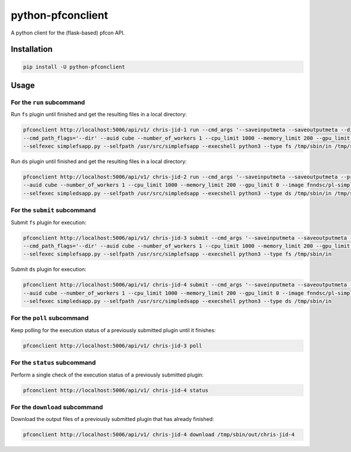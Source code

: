 ##################
python-pfconclient
##################

A python client for the (flask-based) pfcon API.

.. image:: https://travis-ci.org/FNNDSC/python-pfconclient.svg?branch=master
    :target: https://travis-ci.org/FNNDSC/python-pfconclient


Installation
------------

.. code-block:: bash

   pip install -U python-pfconclient


Usage
-----

For the ``run`` subcommand
==========================

Run ``fs`` plugin until finished and get the resulting files in a local directory:

.. code-block:: bash

    pfconclient http://localhost:5006/api/v1/ chris-jid-1 run --cmd_args '--saveinputmeta --saveoutputmeta --dir cube/uploads'
    --cmd_path_flags='--dir' --auid cube --number_of_workers 1 --cpu_limit 1000 --memory_limit 200 --gpu_limit 0 --image fnndsc/pl-simplefsapp
    --selfexec simplefsapp.py --selfpath /usr/src/simplefsapp --execshell python3 --type fs /tmp/sbin/in /tmp/sbin/out/chris-jid-1


Run ``ds`` plugin until finished and get the resulting files in a local directory:

.. code-block:: bash

    pfconclient http://localhost:5006/api/v1/ chris-jid-2 run --cmd_args '--saveinputmeta --saveoutputmeta --prefix lolo'
    --auid cube --number_of_workers 1 --cpu_limit 1000 --memory_limit 200 --gpu_limit 0 --image fnndsc/pl-simpledsapp
    --selfexec simpledsapp.py --selfpath /usr/src/simpledsapp --execshell python3 --type ds /tmp/sbin/in /tmp/sbin/out/chris-jid-2


For the ``submit`` subcommand
=============================

Submit ``fs`` plugin for execution:

.. code-block:: bash

    pfconclient http://localhost:5006/api/v1/ chris-jid-3 submit --cmd_args '--saveinputmeta --saveoutputmeta --dir cube/uploads'
    --cmd_path_flags='--dir' --auid cube --number_of_workers 1 --cpu_limit 1000 --memory_limit 200 --gpu_limit 0 --image fnndsc/pl-simplefsapp
    --selfexec simplefsapp.py --selfpath /usr/src/simplefsapp --execshell python3 --type fs /tmp/sbin/in


Submit ``ds`` plugin for execution:

.. code-block:: bash

    pfconclient http://localhost:5006/api/v1/ chris-jid-4 submit --cmd_args '--saveinputmeta --saveoutputmeta --prefix lolo'
    --auid cube --number_of_workers 1 --cpu_limit 1000 --memory_limit 200 --gpu_limit 0 --image fnndsc/pl-simpledsapp
    --selfexec simpledsapp.py --selfpath /usr/src/simpledsapp --execshell python3 --type ds /tmp/sbin/in


For the ``poll`` subcommand
=============================

Keep polling for the execution status of a previously submitted plugin until it finishes:

.. code-block:: bash

    pfconclient http://localhost:5006/api/v1/ chris-jid-3 poll


For the ``status`` subcommand
=============================

Perform a single check of the execution status of a previously submitted plugin:

.. code-block:: bash

    pfconclient http://localhost:5006/api/v1/ chris-jid-4 status


For the ``download`` subcommand
===============================

Download the output files of a previously submitted plugin that has already finished:

.. code-block:: bash

    pfconclient http://localhost:5006/api/v1/ chris-jid-4 download /tmp/sbin/out/chris-jid-4